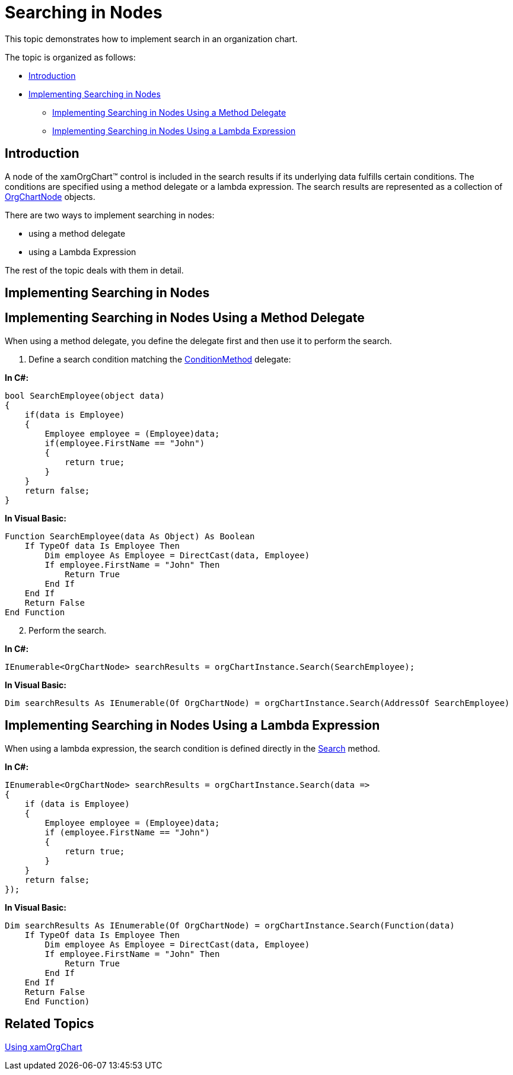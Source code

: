 ﻿////

|metadata|
{
    "name": "xamorgchart-search-nodes",
    "controlName": ["xamOrgChart"],
    "tags": ["Navigation"],
    "guid": "7e48587c-5765-4892-80b2-1be196df8907",  
    "buildFlags": [],
    "createdOn": "2016-05-25T18:21:57.7572641Z"
}
|metadata|
////

= Searching in Nodes

This topic demonstrates how to implement search in an organization chart.

The topic is organized as follows:

* <<introduction,Introduction>>
* <<implementing,Implementing Searching in Nodes>>

** <<implementing_delegate,Implementing Searching in Nodes Using a Method Delegate>>
** <<implementing_lambda,Implementing Searching in Nodes Using a Lambda Expression>>

[[introduction]]
== Introduction

A node of the xamOrgChart™ control is included in the search results if its underlying data fulfills certain conditions. The conditions are specified using a method delegate or a lambda expression. The search results are represented as a collection of link:{ApiPlatform}controls.maps.xamorgchart.v{ProductVersion}~infragistics.controls.maps.orgchartnode.html[OrgChartNode] objects.

There are two ways to implement searching in nodes:

* using a method delegate
* using a Lambda Expression

The rest of the topic deals with them in detail.

[[implementing]]
== Implementing Searching in Nodes

[[implementing_delegate]]
== Implementing Searching in Nodes Using a Method Delegate

When using a method delegate, you define the delegate first and then use it to perform the search.

[start=1]
. Define a search condition matching the link:{ApiPlatform}controls.maps.xamorgchart.v{ProductVersion}~infragistics.controls.maps.xamorgchart+conditionmethod.html[ConditionMethod] delegate:

*In C#:*

----
bool SearchEmployee(object data)
{
    if(data is Employee)
    {
        Employee employee = (Employee)data;
        if(employee.FirstName == "John")
        {
            return true;
        }
    }
    return false;
}
----

*In Visual Basic:*

[source,vb]
----
Function SearchEmployee(data As Object) As Boolean
    If TypeOf data Is Employee Then
        Dim employee As Employee = DirectCast(data, Employee)
        If employee.FirstName = "John" Then
            Return True
        End If
    End If
    Return False
End Function
----

[start=2]
. Perform the search.

*In C#:*

----
IEnumerable<OrgChartNode> searchResults = orgChartInstance.Search(SearchEmployee);
----

*In Visual Basic:*

----
Dim searchResults As IEnumerable(Of OrgChartNode) = orgChartInstance.Search(AddressOf SearchEmployee)
----

[[implementing_lambda]]
== Implementing Searching in Nodes Using a Lambda Expression

When using a lambda expression, the search condition is defined directly in the link:{ApiPlatform}controls.maps.xamorgchart.v{ProductVersion}~infragistics.controls.maps.xamorgchart~search.html[Search] method.

*In C#:*

----
IEnumerable<OrgChartNode> searchResults = orgChartInstance.Search(data =>
{
    if (data is Employee)
    {
        Employee employee = (Employee)data;
        if (employee.FirstName == "John")
        {
            return true;
        }
    }
    return false;
});
----

*In Visual Basic:*

[source,vb]
----
Dim searchResults As IEnumerable(Of OrgChartNode) = orgChartInstance.Search(Function(data)
    If TypeOf data Is Employee Then
        Dim employee As Employee = DirectCast(data, Employee)
        If employee.FirstName = "John" Then
            Return True
        End If
    End If
    Return False
    End Function)
----

== *Related Topics*

link:xamorgchart-using-xamorgchart.html[Using xamOrgChart]